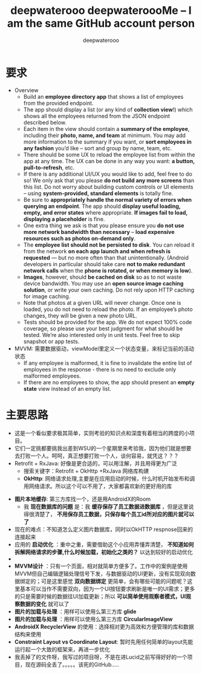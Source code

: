 #+latex_class: cn-article
#+title: deepwaterooo deepwateroooMe -- I am the same GitHub account person
#+author: deepwaterooo 

* 要求
- Overview
  - Build an *employee directory app* that shows a list of employees from the provided endpoint.
  - The app should display a list (or any kind of *collection view*!) which shows all the employees returned from the JSON endpoint described below. 
  - Each item in the view should contain a *summary of the employee*, including their *photo, name, and team* at minimum. You may add more information to the summary if you want, or *sort employees in any fashion* you’d like – sort and group by name, team, etc.
  - There should be some UX to reload the employee list from within the app at any time. The UX can be done in any way you want: *a button, pull-to-refresh*, etc.
  - If there is any additional UI/UX you would like to add, feel free to do so! We only ask that you please *do not build any more screens* than this list. Do not worry about building custom controls or UI elements – using *system-provided, standard elements* is totally fine.
  - Be sure to *appropriately handle the normal variety of errors when querying an endpoint*. The app should *display useful loading, empty, and error states* where appropriate. *If images fail to load, displaying a placeholder* is fine.
  - One extra thing we ask is that you please ensure you *do not use more network bandwidth than necessary* – *load expensive resources such as photos on-demand only*.
  - The *employee list should not be persisted to disk*. You can reload it from the network *on each app launch and when refresh is requested* — but no more often than that unintentionally. (Android developers in particular should take care *not to make redundant network calls* when the *phone is rotated, or when memory is low*).
  - *Images*, however, should *be cached on disk* so as to not waste device bandwidth. You may use an *open source image caching solution*, or write your own caching. Do not rely upon HTTP caching for image caching.
  - Note that photos at a given URL will never change. Once one is loaded, you do not need to reload the photo. If an employee’s photo changes, they will be given a new photo URL.
  - Tests should be provided for the app. We do not expect 100% code coverage, so please use your best judgment for what should be tested. We’re also interested only in unit tests. Feel free to skip snapshot or app tests.
- MVVM: 需要数据驱动，viewModel里定义一个状态变量，来标记当前的活动状态
  - If any employee is malformed, it is fine to invalidate the entire list of employees in the response - there is no need to exclude only malformed employees.
  - If there are no employees to show, the app should present an *empty state* view instead of an empty list. 
* 主要思路
- 这是一个看似要求极其简单，实则考验的知识点和深度有着相当的跨度的小项目。
- 它们一定挑都要挑我出差到WSU的一个星期里来考验我，因为他们就是想要去打败一个人。呵呵，真正想要打败一个人，谈何容易，就凭这？？？
- Retrofit + RxJava: 好像是更合适的，可以用注解，并且用得更为广泛
  - 搜索关键字：Retrofit + OkHttp +RxJava 网络库构建
  - *OkHttp*: 网络请求处理,主要是在应用启动的时候，什么时机开始发布和调用网络请求。所以这个可以不用了，大家都喜欢新的更好用的库
    
[[./pic/readme_20220901_171033.png]]
- *图片本地缓存*: 第三方库找一个，还是用AndroidX的Room
  - 我 *现在数据库的问题* 是：我 *缓存保存了员工数据进数据库* ，但是这里说得很清楚了， *不用保存员工数据，只保存每个员工id所对应的图片就可以了*
- 现在的难点：不知道怎么定义图片数据库，同时以OkHTTP respnose回来的连接起来
- 应用的 *启动优化* ：重中之重，需要借助这个小应用弄懂弄清楚， *不知道如何拆解网络请求的步骤,什么时候加载，初始化之类的？* 以达到较好的启动优化
- 
- *MVVM设计* ：只有一个页面，相对就简单方便多了。工作中的案例是使用MVVM但自己编辑逻辑处理信号下发，与数据驱动的UI更新，没有实现双向数据绑定的；可是这里感觉 *双向数据绑定* 更简单，会有哪些可能的问题呢？这里基本可以当作不需要双向，因为一个UI按钮要求刷新是唯一的UI需求；更多的只是需要时候的数据往UI加载更新；所以 *可以简单使用观察者模式，UI观察数据的变化* 就可以了
- *图片的加载与处理* ：用样可以使用么第三方库 *glide*
- *图片的加载与处理* ：用样可以使用么第三方库 *CircularImageView*
- *AndroidX RecyclerView* 的使用：选择相对更为高效和方便管理的库和数据结构来使用
- *Constraint Layout vs Coordinate Layout*: 暂时先用任何简单的layout先能运行起一个大致的框架来，再进一步优化 
- 我丢掉了的文件呀，我写过的项目呀，不是在进Lucid之前写得好好的一个项目，现在源码全丢了。。。。。该死的GitHub.....

